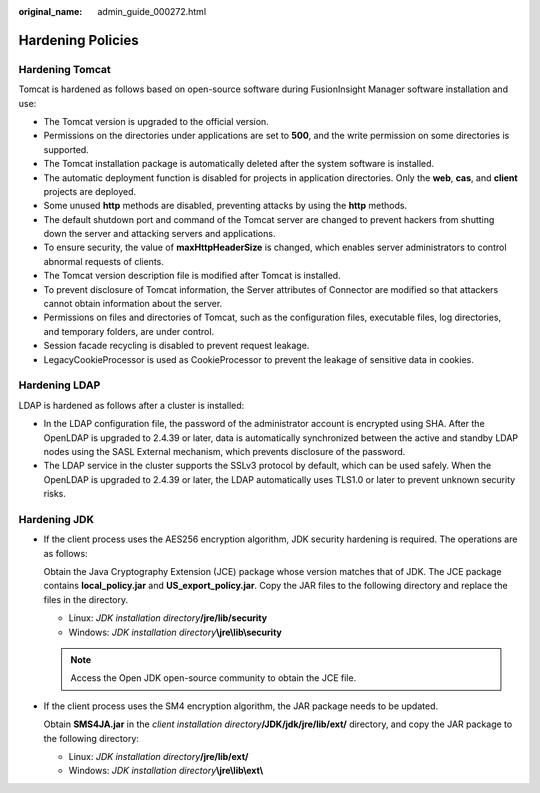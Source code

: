 :original_name: admin_guide_000272.html

.. _admin_guide_000272:

Hardening Policies
==================

Hardening Tomcat
----------------

Tomcat is hardened as follows based on open-source software during FusionInsight Manager software installation and use:

-  The Tomcat version is upgraded to the official version.
-  Permissions on the directories under applications are set to **500**, and the write permission on some directories is supported.
-  The Tomcat installation package is automatically deleted after the system software is installed.
-  The automatic deployment function is disabled for projects in application directories. Only the **web**, **cas**, and **client** projects are deployed.
-  Some unused **http** methods are disabled, preventing attacks by using the **http** methods.
-  The default shutdown port and command of the Tomcat server are changed to prevent hackers from shutting down the server and attacking servers and applications.
-  To ensure security, the value of **maxHttpHeaderSize** is changed, which enables server administrators to control abnormal requests of clients.
-  The Tomcat version description file is modified after Tomcat is installed.
-  To prevent disclosure of Tomcat information, the Server attributes of Connector are modified so that attackers cannot obtain information about the server.
-  Permissions on files and directories of Tomcat, such as the configuration files, executable files, log directories, and temporary folders, are under control.
-  Session facade recycling is disabled to prevent request leakage.
-  LegacyCookieProcessor is used as CookieProcessor to prevent the leakage of sensitive data in cookies.

Hardening LDAP
--------------

LDAP is hardened as follows after a cluster is installed:

-  In the LDAP configuration file, the password of the administrator account is encrypted using SHA. After the OpenLDAP is upgraded to 2.4.39 or later, data is automatically synchronized between the active and standby LDAP nodes using the SASL External mechanism, which prevents disclosure of the password.
-  The LDAP service in the cluster supports the SSLv3 protocol by default, which can be used safely. When the OpenLDAP is upgraded to 2.4.39 or later, the LDAP automatically uses TLS1.0 or later to prevent unknown security risks.

Hardening JDK
-------------

-  If the client process uses the AES256 encryption algorithm, JDK security hardening is required. The operations are as follows:

   Obtain the Java Cryptography Extension (JCE) package whose version matches that of JDK. The JCE package contains **local_policy.jar** and **US_export_policy.jar**. Copy the JAR files to the following directory and replace the files in the directory.

   -  Linux: *JDK installation directory*\ **/jre/lib/security**
   -  Windows: *JDK installation directory*\ **\\jre\\lib\\security**

   .. note::

      Access the Open JDK open-source community to obtain the JCE file.

-  If the client process uses the SM4 encryption algorithm, the JAR package needs to be updated.

   Obtain **SMS4JA.jar** in the *client installation directory*\ **/JDK/jdk/jre/lib/ext/** directory, and copy the JAR package to the following directory:

   -  Linux: *JDK installation directory*\ **/jre/lib/ext/**
   -  Windows: *JDK installation directory*\ **\\jre\\lib\\ext\\**
